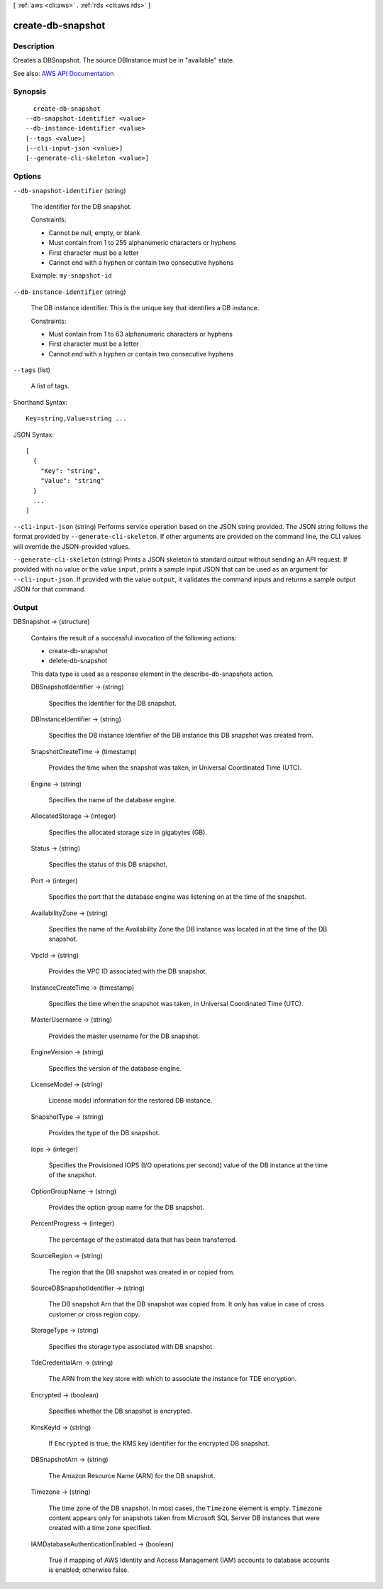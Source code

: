 [ :ref:`aws <cli:aws>` . :ref:`rds <cli:aws rds>` ]

.. _cli:aws rds create-db-snapshot:


******************
create-db-snapshot
******************



===========
Description
===========



Creates a DBSnapshot. The source DBInstance must be in "available" state.



See also: `AWS API Documentation <https://docs.aws.amazon.com/goto/WebAPI/rds-2014-10-31/CreateDBSnapshot>`_


========
Synopsis
========

::

    create-db-snapshot
  --db-snapshot-identifier <value>
  --db-instance-identifier <value>
  [--tags <value>]
  [--cli-input-json <value>]
  [--generate-cli-skeleton <value>]




=======
Options
=======

``--db-snapshot-identifier`` (string)


  The identifier for the DB snapshot.

   

  Constraints:

   

   
  * Cannot be null, empty, or blank 
   
  * Must contain from 1 to 255 alphanumeric characters or hyphens 
   
  * First character must be a letter 
   
  * Cannot end with a hyphen or contain two consecutive hyphens 
   

   

  Example: ``my-snapshot-id``  

  

``--db-instance-identifier`` (string)


  The DB instance identifier. This is the unique key that identifies a DB instance.

   

  Constraints:

   

   
  * Must contain from 1 to 63 alphanumeric characters or hyphens 
   
  * First character must be a letter 
   
  * Cannot end with a hyphen or contain two consecutive hyphens 
   

  

``--tags`` (list)


  A list of tags.

  



Shorthand Syntax::

    Key=string,Value=string ...




JSON Syntax::

  [
    {
      "Key": "string",
      "Value": "string"
    }
    ...
  ]



``--cli-input-json`` (string)
Performs service operation based on the JSON string provided. The JSON string follows the format provided by ``--generate-cli-skeleton``. If other arguments are provided on the command line, the CLI values will override the JSON-provided values.

``--generate-cli-skeleton`` (string)
Prints a JSON skeleton to standard output without sending an API request. If provided with no value or the value ``input``, prints a sample input JSON that can be used as an argument for ``--cli-input-json``. If provided with the value ``output``, it validates the command inputs and returns a sample output JSON for that command.



======
Output
======

DBSnapshot -> (structure)

  

  Contains the result of a successful invocation of the following actions:

   

   
  *  create-db-snapshot   
   
  *  delete-db-snapshot   
   

   

  This data type is used as a response element in the  describe-db-snapshots action.

  

  DBSnapshotIdentifier -> (string)

    

    Specifies the identifier for the DB snapshot.

    

    

  DBInstanceIdentifier -> (string)

    

    Specifies the DB instance identifier of the DB instance this DB snapshot was created from.

    

    

  SnapshotCreateTime -> (timestamp)

    

    Provides the time when the snapshot was taken, in Universal Coordinated Time (UTC).

    

    

  Engine -> (string)

    

    Specifies the name of the database engine.

    

    

  AllocatedStorage -> (integer)

    

    Specifies the allocated storage size in gigabytes (GB).

    

    

  Status -> (string)

    

    Specifies the status of this DB snapshot.

    

    

  Port -> (integer)

    

    Specifies the port that the database engine was listening on at the time of the snapshot.

    

    

  AvailabilityZone -> (string)

    

    Specifies the name of the Availability Zone the DB instance was located in at the time of the DB snapshot.

    

    

  VpcId -> (string)

    

    Provides the VPC ID associated with the DB snapshot.

    

    

  InstanceCreateTime -> (timestamp)

    

    Specifies the time when the snapshot was taken, in Universal Coordinated Time (UTC).

    

    

  MasterUsername -> (string)

    

    Provides the master username for the DB snapshot.

    

    

  EngineVersion -> (string)

    

    Specifies the version of the database engine.

    

    

  LicenseModel -> (string)

    

    License model information for the restored DB instance.

    

    

  SnapshotType -> (string)

    

    Provides the type of the DB snapshot.

    

    

  Iops -> (integer)

    

    Specifies the Provisioned IOPS (I/O operations per second) value of the DB instance at the time of the snapshot.

    

    

  OptionGroupName -> (string)

    

    Provides the option group name for the DB snapshot.

    

    

  PercentProgress -> (integer)

    

    The percentage of the estimated data that has been transferred.

    

    

  SourceRegion -> (string)

    

    The region that the DB snapshot was created in or copied from.

    

    

  SourceDBSnapshotIdentifier -> (string)

    

    The DB snapshot Arn that the DB snapshot was copied from. It only has value in case of cross customer or cross region copy.

    

    

  StorageType -> (string)

    

    Specifies the storage type associated with DB snapshot.

    

    

  TdeCredentialArn -> (string)

    

    The ARN from the key store with which to associate the instance for TDE encryption.

    

    

  Encrypted -> (boolean)

    

    Specifies whether the DB snapshot is encrypted.

    

    

  KmsKeyId -> (string)

    

    If ``Encrypted`` is true, the KMS key identifier for the encrypted DB snapshot. 

    

    

  DBSnapshotArn -> (string)

    

    The Amazon Resource Name (ARN) for the DB snapshot.

    

    

  Timezone -> (string)

    

    The time zone of the DB snapshot. In most cases, the ``Timezone`` element is empty. ``Timezone`` content appears only for snapshots taken from Microsoft SQL Server DB instances that were created with a time zone specified. 

    

    

  IAMDatabaseAuthenticationEnabled -> (boolean)

    

    True if mapping of AWS Identity and Access Management (IAM) accounts to database accounts is enabled; otherwise false.

    

    

  

